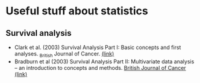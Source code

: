 * Useful stuff about statistics
** Survival analysis
  - Clark et al. (2003) Survival Analysis Part I: Basic concepts and first analyses. _British Journal of Cancer. [[https://www.nature.com/articles/6601118][(link)]]
  - Bradburn et al (2003) Survival Analysis Part II: Multivariate data analysis – an introduction to concepts and methods. _British Journal of Cancer_ [[https://www.nature.com/articles/6601119][(link)]]

